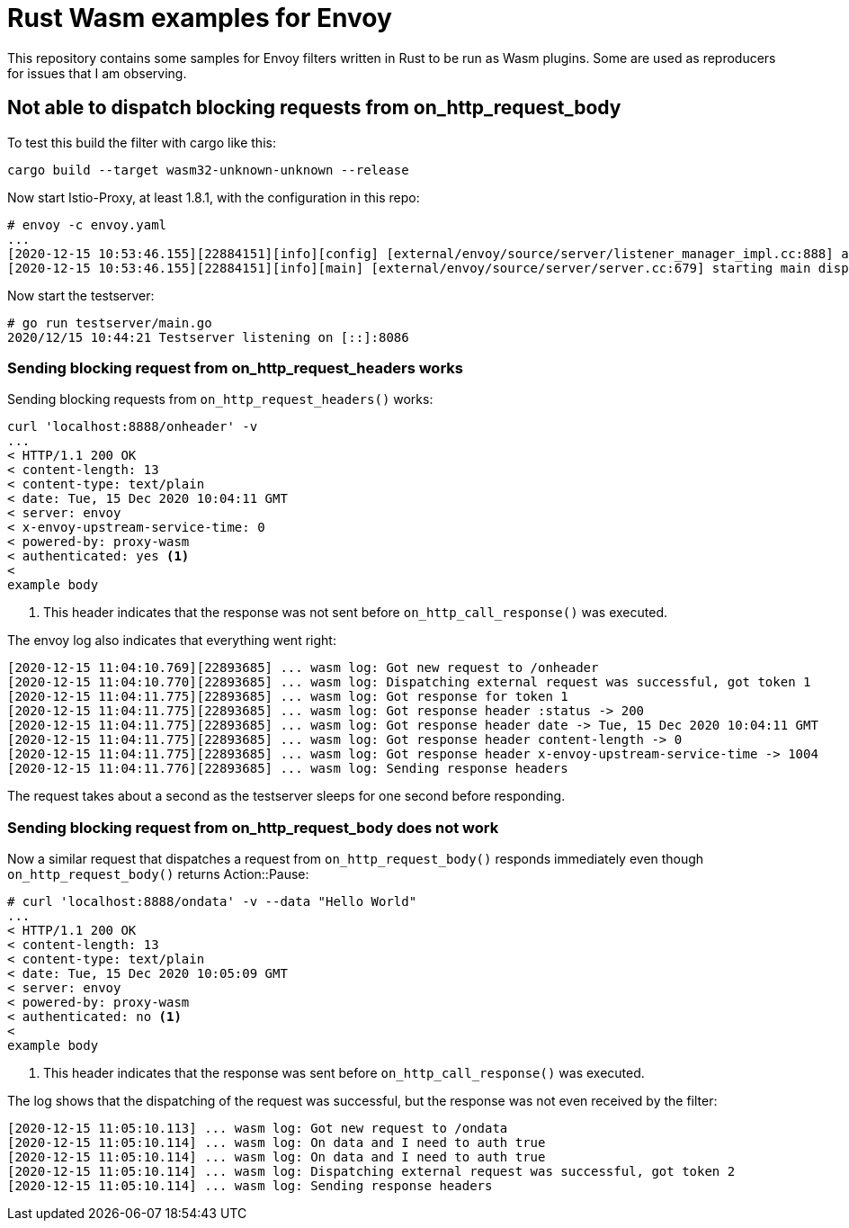 = Rust Wasm examples for Envoy

This repository contains some samples for Envoy filters written in Rust to be run as Wasm plugins.
Some are used as reproducers for issues that I am observing.

== Not able to dispatch blocking requests from on_http_request_body

To test this build the filter with cargo like this:

----
cargo build --target wasm32-unknown-unknown --release
----

Now start Istio-Proxy, at least 1.8.1, with the configuration in this repo:

----
# envoy -c envoy.yaml
...
[2020-12-15 10:53:46.155][22884151][info][config] [external/envoy/source/server/listener_manager_impl.cc:888] all dependencies initialized. starting workers
[2020-12-15 10:53:46.155][22884151][info][main] [external/envoy/source/server/server.cc:679] starting main dispatch loop
----

Now start the testserver:

----
# go run testserver/main.go
2020/12/15 10:44:21 Testserver listening on [::]:8086
----

=== Sending blocking request from on_http_request_headers works

Sending blocking requests from `on_http_request_headers()` works:

----
curl 'localhost:8888/onheader' -v
...
< HTTP/1.1 200 OK
< content-length: 13
< content-type: text/plain
< date: Tue, 15 Dec 2020 10:04:11 GMT
< server: envoy
< x-envoy-upstream-service-time: 0
< powered-by: proxy-wasm
< authenticated: yes <1>
<
example body
----
<1> This header indicates that the response was not sent before `on_http_call_response()` was executed.

The envoy log also indicates that everything went right:

----
[2020-12-15 11:04:10.769][22893685] ... wasm log: Got new request to /onheader
[2020-12-15 11:04:10.770][22893685] ... wasm log: Dispatching external request was successful, got token 1
[2020-12-15 11:04:11.775][22893685] ... wasm log: Got response for token 1
[2020-12-15 11:04:11.775][22893685] ... wasm log: Got response header :status -> 200
[2020-12-15 11:04:11.775][22893685] ... wasm log: Got response header date -> Tue, 15 Dec 2020 10:04:11 GMT
[2020-12-15 11:04:11.775][22893685] ... wasm log: Got response header content-length -> 0
[2020-12-15 11:04:11.775][22893685] ... wasm log: Got response header x-envoy-upstream-service-time -> 1004
[2020-12-15 11:04:11.776][22893685] ... wasm log: Sending response headers
----

The request takes about a second as the testserver sleeps for one second before responding.

=== Sending blocking request from on_http_request_body does not work

Now a similar request that dispatches a request from `on_http_request_body()` responds immediately even though `on_http_request_body()` returns Action::Pause:

----
# curl 'localhost:8888/ondata' -v --data "Hello World"
...
< HTTP/1.1 200 OK
< content-length: 13
< content-type: text/plain
< date: Tue, 15 Dec 2020 10:05:09 GMT
< server: envoy
< powered-by: proxy-wasm
< authenticated: no <1>
<
example body
----
<1> This header indicates that the response was sent before `on_http_call_response()` was executed.

The log shows that the dispatching of the request was successful, but the response was not even received by the filter:

----
[2020-12-15 11:05:10.113] ... wasm log: Got new request to /ondata
[2020-12-15 11:05:10.114] ... wasm log: On data and I need to auth true
[2020-12-15 11:05:10.114] ... wasm log: On data and I need to auth true
[2020-12-15 11:05:10.114] ... wasm log: Dispatching external request was successful, got token 2
[2020-12-15 11:05:10.114] ... wasm log: Sending response headers
----
